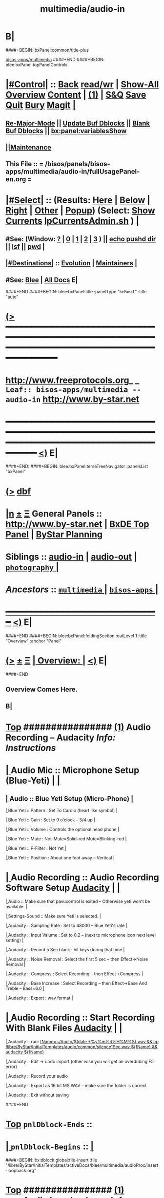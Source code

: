* B|
####+BEGIN: bxPanel:common/title-plus
#+title: multimedia/audio-in
#+roam_tags: leaf
#+roam_key: bisos-apps/multimedia/audio-in
[[file:../_nodeBase_/fullUsagePanel-en.org][bisos-apps/multimedia]]
####+END
####+BEGIN: blee:bxPanel:topPanelControls
*  [[elisp:(org-cycle)][|#Control|]] :: [[elisp:(blee:bnsm:menu-back)][Back]] [[elisp:(toggle-read-only)][read/wr]] | [[elisp:(show-all)][Show-All]]  [[elisp:(org-shifttab)][Overview]]  [[elisp:(progn (org-shifttab) (org-content))][Content]] | [[elisp:(delete-other-windows)][(1)]] | [[elisp:(progn (save-buffer) (kill-buffer))][S&Q]] [[elisp:(save-buffer)][Save]] [[elisp:(kill-buffer)][Quit]] [[elisp:(bury-buffer)][Bury]]  [[elisp:(magit)][Magit]]  [[elisp:(org-cycle)][| ]]
**  [[elisp:(blee:buf:re-major-mode)][Re-Major-Mode]] ||  [[elisp:(org-dblock-update-buffer-bx)][Update Buf Dblocks]] || [[elisp:(org-dblock-bx-blank-buffer)][Blank Buf Dblocks]] || [[elisp:(bx:panel:variablesShow)][bx:panel:variablesShow]]
**  [[elisp:(blee:menu-sel:comeega:maintenance:popupMenu)][||Maintenance]] 
**  This File :: *= /bisos/panels/bisos-apps/multimedia/audio-in/fullUsagePanel-en.org =* 
*  [[elisp:(org-cycle)][|#Select|]]  :: (Results: [[elisp:(blee:bnsm:results-here)][Here]] | [[elisp:(blee:bnsm:results-split-below)][Below]] | [[elisp:(blee:bnsm:results-split-right)][Right]] | [[elisp:(blee:bnsm:results-other)][Other]] | [[elisp:(blee:bnsm:results-popup)][Popup]]) (Select:  [[elisp:(lsip-local-run-command "lpCurrentsAdmin.sh -i currentsGetThenShow")][Show Currents]]  [[elisp:(lsip-local-run-command "lpCurrentsAdmin.sh")][lpCurrentsAdmin.sh]] ) [[elisp:(org-cycle)][| ]]
**  #See:  (Window: [[elisp:(blee:bnsm:results-window-show)][?]] | [[elisp:(blee:bnsm:results-window-set 0)][0]] | [[elisp:(blee:bnsm:results-window-set 1)][1]] | [[elisp:(blee:bnsm:results-window-set 2)][2]] | [[elisp:(blee:bnsm:results-window-set 3)][3]] ) || [[elisp:(lsip-local-run-command-here "echo pushd dest")][echo pushd dir]] || [[elisp:(lsip-local-run-command-here "lsf")][lsf]] || [[elisp:(lsip-local-run-command-here "pwd")][pwd]] |
**  [[elisp:(org-cycle)][|#Destinations|]] :: [[Evolution]] | [[Maintainers]]  [[elisp:(org-cycle)][| ]]
**  #See:  [[elisp:(bx:bnsm:top:panel-blee)][Blee]] | [[elisp:(bx:bnsm:top:panel-listOfDocs)][All Docs]]  E|
####+END
####+BEGIN: blee:bxPanel:title :panelType "=bxPanel=" :title "auto"
* [[elisp:(show-all)][(>]] ━━━━━━━━━━━━━━━━━━━━━━━━━━━━━━━━━━━━━━━━━━━━━━━━━━━━━━━━━━━━━━━━━━━━━━━━━━━━━━━━━━━━━━━━━━━━━━━━━ 
*   [[img-link:file:/bisos/blee/env/images/fpfByStarElipseTop-50.png][http://www.freeprotocols.org]]_ _   ~Leaf:: bisos-apps/multimedia -- audio-in~   [[img-link:file:/bisos/blee/env/images/fpfByStarElipseBottom-50.png][http://www.by-star.net]]
* ━━━━━━━━━━━━━━━━━━━━━━━━━━━━━━━━━━━━━━━━━━━━━━━━━━━━━━━━━━━━━━━━━━━━━━━━━━━━━━━━━━━━━━━━━━━━━  [[elisp:(org-shifttab)][<)]] E|
####+END:
####+BEGIN: blee:bxPanel:terseTreeNavigator :panelsList "bxPanel"
* [[elisp:(show-all)][(>]] [[elisp:(describe-function 'org-dblock-write:blee:bxPanel:terseTreeNavigator)][dbf]]
* [[elisp:(show-all)][|n]]  _[[elisp:(blee:menu-sel:outline:popupMenu)][±]]_  _[[elisp:(blee:menu-sel:navigation:popupMenu)][Ξ]]_   General Panels ::   [[img-link:file:/bisos/blee/env/images/bystarInside.jpg][http://www.by-star.net]] *|*  [[elisp:(find-file "/libre/ByStar/InitialTemplates/activeDocs/listOfDocs/fullUsagePanel-en.org")][BxDE Top Panel]] *|* [[elisp:(blee:bnsm:panel-goto "/libre/ByStar/InitialTemplates/activeDocs/planning/Main")][ByStar Planning]]

*   *Siblings*   :: [[elisp:(blee:bnsm:panel-goto "/bisos/panels/bisos-apps/multimedia/audio-in")][audio-in]] *|* [[elisp:(blee:bnsm:panel-goto "/bisos/panels/bisos-apps/multimedia/audio-out")][audio-out]] *|* [[elisp:(blee:bnsm:panel-goto "/bisos/panels/bisos-apps/multimedia/photography/_nodeBase_")][ =photography= ]] *|* 
*   /Ancestors/  :: [[elisp:(blee:bnsm:panel-goto "/bisos/panels/bisos-apps/multimedia/_nodeBase_")][ =multimedia= ]] *|* [[elisp:(blee:bnsm:panel-goto "/bisos/panels/bisos-apps/_nodeBase_")][ =bisos-apps= ]] *|* 
*                                   _━━━━━━━━━━━━━━━━━━━━━━━━━━━━━━_                          [[elisp:(org-shifttab)][<)]] E|
####+END
####+BEGIN: blee:bxPanel:foldingSection :outLevel 1 :title "Overview" :anchor "Panel"
* [[elisp:(show-all)][(>]]  _[[elisp:(blee:menu-sel:outline:popupMenu)][±]]_  _[[elisp:(blee:menu-sel:navigation:popupMenu)][Ξ]]_       [[elisp:(org-cycle)][| *Overview:* |]] <<Panel>>   [[elisp:(org-shifttab)][<)]] E|
####+END
** 
** Overview Comes Here.
** B|
*  [[elisp:(beginning-of-buffer)][Top]] ################ [[elisp:(delete-other-windows)][(1)]]                 *Audio Recording -- Audacity*   /Info: Instructions/
*  [[elisp:(org-cycle)][| ]]  Audio Mic          ::   Microphone Setup (Blue-Yeti)  |  [[elisp:(org-cycle)][| ]]
**  [[elisp:(org-cycle)][| ]]  Audio        ::   Blue Yeti Setup (Micro-Phone) [[elisp:(org-cycle)][| ]]
****  [[elisp:(org-cycle)][| ]]  Blue Yeti    ::   Pattern    : Set To Cardio (heart like symbol) [[elisp:(org-cycle)][| ]]
****  [[elisp:(org-cycle)][| ]]  Blue Yeti    ::   Gain       : Set to 9 o'clock  -- 3/4 up [[elisp:(org-cycle)][| ]]
****  [[elisp:(org-cycle)][| ]]  Blue Yeti    ::   Volume     : Controls the optional head phone [[elisp:(org-cycle)][| ]]
****  [[elisp:(org-cycle)][| ]]  Blue Yeti    ::   Mute       : Not-Mute=Solid-red  Mute=Blinking-red [[elisp:(org-cycle)][| ]]
****  [[elisp:(org-cycle)][| ]]  Blue Yeti    ::   P-Filter   : Not Yet [[elisp:(org-cycle)][| ]]
****  [[elisp:(org-cycle)][| ]]  Blue Yeti    ::   Position   : About one foot away -- Vertical [[elisp:(org-cycle)][| ]]
*  [[elisp:(org-cycle)][| ]]  Audio Recording    ::   Audio Recording Software Setup  [[elisp:(lsip-local-run-command "audacity")][Audacity]] | [[elisp:(org-cycle)][| ]]
****  [[elisp:(org-cycle)][| ]]  Audio              ::   Make sure that pavucontrol is exited -- Otherwise yeti won't be available. [[elisp:(org-cycle)][| ]]
****  [[elisp:(org-cycle)][| ]]  Settings-Sound     ::   Make sure Yeti is selected. [[elisp:(org-cycle)][| ]]
****  [[elisp:(org-cycle)][| ]]  Audacity           ::   Sampling Rate      : Set to 48000 -- Blue Yeti's rate [[elisp:(org-cycle)][| ]]
****  [[elisp:(org-cycle)][| ]]  Audacity           ::   Input Valume       : Set to 0.2 -- (next to microphone icon next level setting) [[elisp:(org-cycle)][| ]]
****  [[elisp:(org-cycle)][| ]]  Audacity           ::   Record 5 Sec blank : hit keys during that time [[elisp:(org-cycle)][| ]]
****  [[elisp:(org-cycle)][| ]]  Audacity           ::   Noise Removal      : Select the first 5 sec -- then Effect->Noise Removal [[elisp:(org-cycle)][| ]]
****  [[elisp:(org-cycle)][| ]]  Audacity           ::   Compress           : Select Recording -- then Effect->Compress [[elisp:(org-cycle)][| ]]
****  [[elisp:(org-cycle)][| ]]  Audacity           ::   Base Increase      : Select Recording -- then Effect->Base And Treble -- Bass=6.0 [[elisp:(org-cycle)][| ]]
****  [[elisp:(org-cycle)][| ]]  Audacity           ::   Export             : wav format [[elisp:(org-cycle)][| ]]
*  [[elisp:(org-cycle)][| ]]  Audio Recording    ::   Start  Recording With Blank Files   [[elisp:(lsip-local-run-command "audacity")][Audacity]] | [[elisp:(org-cycle)][| ]]
****  [[elisp:(org-cycle)][| ]]  Audacity           ::   run:  [[elisp:(lsip-local-run-command "fName=~/Audio/$(date +%y%m%d%H%M%S).wav && cp /libre/ByStar/InitialTemplates/audio/common/silence1Sec.wav ${fName} && audacity ${fName}")][fName=~/Audio/$(date +%y%m%d%H%M%S).wav && cp /libre/ByStar/InitialTemplates/audio/common/silence1Sec.wav ${fName} && audacity ${fName}]]
****  [[elisp:(org-cycle)][| ]]  Audacity           ::   Edit -> undo import (other wise you will get an overdubing F5 error)
****  [[elisp:(org-cycle)][| ]]  Audacity           ::   Record your audio
****  [[elisp:(org-cycle)][| ]]  Audacity           ::   Export as 16 bit MS WAV -- make sure the folder is correct
****  [[elisp:(org-cycle)][| ]]  Audacity           ::   Exit without saving

####+END
*  [[elisp:(beginning-of-buffer)][Top]] =pnlDblock-Ends=   ::
*  [[elisp:(org-cycle)][| ]]  =pnlDblock-Begins= ::  [[elisp:(org-cycle)][| ]]
####+BEGIN: bx:dblock:global:file-insert :file "/libre/ByStar/InitialTemplates/activeDocs/blee/multimedia/audioProc/insert-loopback.org"
*  [[elisp:(beginning-of-buffer)][Top]] ################ [[elisp:(delete-other-windows)][(1)]]                 *<<<Audio Loopback>>>*           /Info: Instructions/
*  [[elisp:(org-cycle)][| ]]  Audio Loopback      ::   ReDirecting Speaker To Mic  --  [[elisp:(lsip-local-run-command "/usr/bin/pavucontrol &")][Audio Volume Control --pavucontrol (bg)]] | paman  [[elisp:(org-cycle)][| ]]
**  [[elisp:(org-cycle)][| ]]  Audio        ::  Make sure cvlc is running -- Not Paused [[elisp:(org-cycle)][| ]]
**  [[elisp:(org-cycle)][| ]]  Audio        ::  In pavucontrol go into "Recording" control  [[elisp:(org-cycle)][| ]]
**  [[elisp:(org-cycle)][| ]]  Audio        ::   - select mirror of input (Monito of built-in Audio Anaolog Stereo) [[elisp:(org-cycle)][| ]]
**  [[elisp:(org-cycle)][| ]]  Audio        ::   - click on speaker set volume to zero or go to Playback tab and set System Sounds to zero [[elisp:(org-cycle)][| ]]
**  [[elisp:(org-cycle)][| ]]  Audio        ::  End cvlc [[elisp:(org-cycle)][| ]]
**  [[elisp:(org-cycle)][| ]]  Audio        ::  Keep pavucontrol Running -- place it somewhere visible [[elisp:(org-cycle)][| ]]

####+END
*  [[elisp:(beginning-of-buffer)][Top]] =pnlDblock-Ends=   ::
*  [[elisp:(org-cycle)][| ]]  =pnlDblock-Begins= ::  [[elisp:(org-cycle)][| ]]
####+BEGIN: bx:dblock:global:file-insert :file "/libre/ByStar/InitialTemplates/activeDocs/blee/multimedia/audioProc/insert-tts.org"
*  [[elisp:(beginning-of-buffer)][Top]] ##################### [[elisp:(delete-other-windows)][(1)]]            *Audio Text-To-Speech -- festival*
*      [[elisp:(lsip-local-run-command "sudo apt-get install festival")][apt-get install festival]] || [[elisp:(festival-intro))][(festival-intro)]] ||  [[elisp:(say-minor-mode 0)][Disable Say Menu]] || [[elisp:(say-minor-mode 1)][Enable Say Menu]] || yasnippet:region-gmode:text-to-speech
*      [[elisp:(popup-menu say-lang-menu)][Popup Menu: Say->Langauge]]   [[elisp:(popup-menu say-params-menu)][Popup Menu: Say->Params]] || [[elisp:(popup-menu say-menu)][Popup Menu: Say->MainMenu]]

####+END
####+BEGIN: blee:bxPanel:separator :outLevel 1
* /[[elisp:(beginning-of-buffer)][|^]] [[elisp:(blee:menu-sel:navigation:popupMenu)][==]] [[elisp:(delete-other-windows)][|1]]/
####+END
####+BEGIN: blee:bxPanel:evolution
* [[elisp:(show-all)][(>]] [[elisp:(describe-function 'org-dblock-write:blee:bxPanel:evolution)][dbf]]
*                                   _━━━━━━━━━━━━━━━━━━━━━━━━━━━━━━_
* [[elisp:(show-all)][|n]]  _[[elisp:(blee:menu-sel:outline:popupMenu)][±]]_  _[[elisp:(blee:menu-sel:navigation:popupMenu)][Ξ]]_     [[elisp:(org-cycle)][| *Maintenance:* | ]]  [[elisp:(blee:menu-sel:agenda:popupMenu)][||Agenda]]  <<Evolution>>  [[elisp:(org-shifttab)][<)]] E|
####+END
####+BEGIN: blee:bxPanel:foldingSection :outLevel 2 :title "Notes, Ideas, Tasks, Agenda" :anchor "Tasks"
** [[elisp:(show-all)][(>]]  _[[elisp:(blee:menu-sel:outline:popupMenu)][±]]_  _[[elisp:(blee:menu-sel:navigation:popupMenu)][Ξ]]_       [[elisp:(org-cycle)][| /Notes, Ideas, Tasks, Agenda:/ |]] <<Tasks>>   [[elisp:(org-shifttab)][<)]] E|
####+END
*** TODO Some Idea
####+BEGIN: blee:bxPanel:evolutionMaintainers
** [[elisp:(show-all)][(>]] [[elisp:(describe-function 'org-dblock-write:blee:bxPanel:evolutionMaintainers)][dbf]]
** [[elisp:(show-all)][|n]]  _[[elisp:(blee:menu-sel:outline:popupMenu)][±]]_  _[[elisp:(blee:menu-sel:navigation:popupMenu)][Ξ]]_       [[elisp:(org-cycle)][| /Bug Reports, Development Team:/ | ]]  <<Maintainers>>  
***  Problem Report                       ::   [[elisp:(find-file "")][Send debbug Email]]
***  Maintainers                          ::   [[bbdb:Mohsen.*Banan]]  :: http://mohsen.1.banan.byname.net  E|
####+END
* B|
####+BEGIN: blee:bxPanel:footerPanelControls
* [[elisp:(show-all)][(>]] ━━━━━━━━━━━━━━━━━━━━━━━━━━━━━━━━━━━━━━━━━━━━━━━━━━━━━━━━━━━━━━━━━━━━━━━━━━━━━━━━━━━━━━━━━━━━━━━━━ 
* /Footer Controls/ ::  [[elisp:(blee:bnsm:menu-back)][Back]]  [[elisp:(toggle-read-only)][toggle-read-only]]  [[elisp:(show-all)][Show-All]]  [[elisp:(org-shifttab)][Cycle Glob Vis]]  [[elisp:(delete-other-windows)][1 Win]]  [[elisp:(save-buffer)][Save]]   [[elisp:(kill-buffer)][Quit]]  [[elisp:(org-shifttab)][<)]] E|
####+END
####+BEGIN: blee:bxPanel:footerOrgParams
* [[elisp:(show-all)][(>]] [[elisp:(describe-function 'org-dblock-write:blee:bxPanel:footerOrgParams)][dbf]]
* [[elisp:(show-all)][|n]]  _[[elisp:(blee:menu-sel:outline:popupMenu)][±]]_  _[[elisp:(blee:menu-sel:navigation:popupMenu)][Ξ]]_     [[elisp:(org-cycle)][| *= Org-Mode Local Params: =* | ]]
#+STARTUP: overview
#+STARTUP: lognotestate
#+STARTUP: inlineimages
#+SEQ_TODO: TODO WAITING DELEGATED | DONE DEFERRED CANCELLED
#+TAGS: @desk(d) @home(h) @work(w) @withInternet(i) @road(r) call(c) errand(e)
#+CATEGORY: L:audio-in
####+END
####+BEGIN: blee:bxPanel:footerEmacsParams :primMode "org-mode"
* [[elisp:(show-all)][(>]] [[elisp:(describe-function 'org-dblock-write:blee:bxPanel:footerEmacsParams)][dbf]]
* [[elisp:(show-all)][|n]]  _[[elisp:(blee:menu-sel:outline:popupMenu)][±]]_  _[[elisp:(blee:menu-sel:navigation:popupMenu)][Ξ]]_     [[elisp:(org-cycle)][| *= Emacs Local Params: =* | ]]
# Local Variables:
# eval: (setq-local ~selectedSubject "noSubject")
# eval: (setq-local ~primaryMajorMode 'org-mode)
# eval: (setq-local ~blee:panelUpdater nil)
# eval: (setq-local ~blee:dblockEnabler nil)
# eval: (setq-local ~blee:dblockController "interactive")
# eval: (img-link-overlays)
# eval: (set-fill-column 115)
# eval: (blee:fill-column-indicator/enable)
# eval: (bx:load-file:ifOneExists "./panelActions.el")
# End:

####+END
